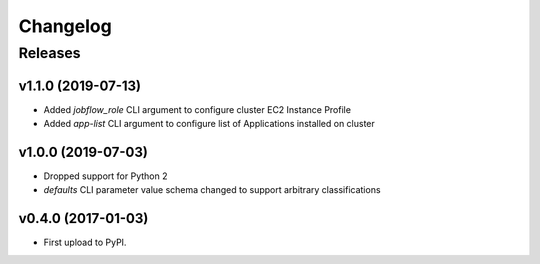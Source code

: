 .. :changelog:

Changelog
=========

Releases
--------

v1.1.0 (2019-07-13)
~~~~~~~~~~~~~~~~~~~

* Added `jobflow_role` CLI argument to configure cluster EC2 Instance Profile
* Added `app-list` CLI argument to configure list of Applications installed on cluster


v1.0.0 (2019-07-03)
~~~~~~~~~~~~~~~~~~~

* Dropped support for Python 2
* `defaults` CLI parameter value schema changed to support arbitrary classifications


v0.4.0 (2017-01-03)
~~~~~~~~~~~~~~~~~~~

* First upload to PyPI.